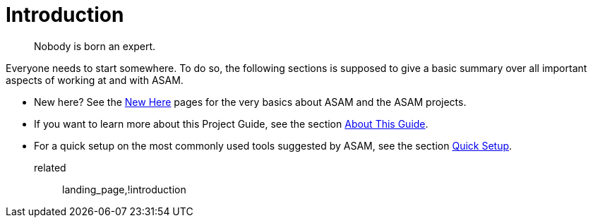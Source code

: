 = Introduction
:description: Introduction page for the project guide. Links to all information in the introduction section.
:keywords: introduction, landing_page

> Nobody is born an expert.

Everyone needs to start somewhere. To do so, the following sections is supposed to give a basic summary over all important aspects of working at and with ASAM.

* New here? See the xref:new-here.adoc[New Here] pages for the very basics about ASAM and the ASAM projects.
* If you want to learn more about this Project Guide, see the section xref:about-this-guide.adoc[About This Guide].
* For a quick setup on the most commonly used tools suggested by ASAM, see the section xref:quick-setup.adoc[Quick Setup].

related:: landing_page,!introduction